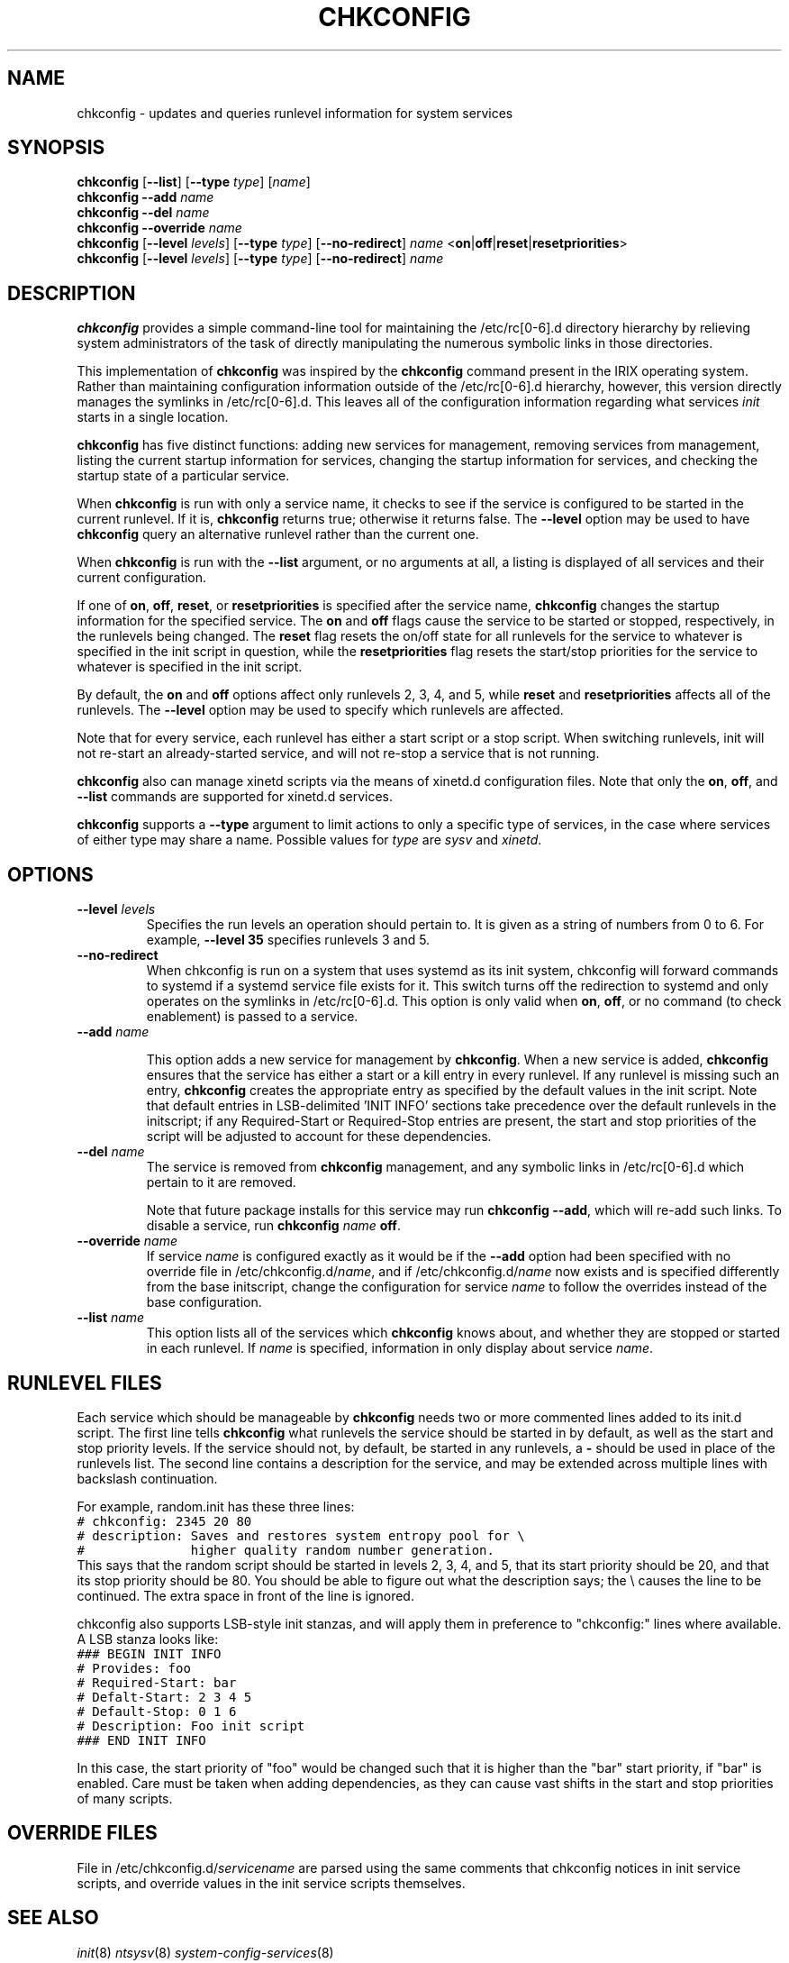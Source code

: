 .TH CHKCONFIG 8 "Wed Oct 8 1997"
.UC 4
.SH NAME
chkconfig \- updates and queries runlevel information for system services

.SH SYNOPSIS
\fBchkconfig\fR [\fB--list\fR] [\fB--type\fR \fItype\fR] [\fIname\fR]
.br
\fBchkconfig\fR \fB--add\fR \fIname\fR
.br
\fBchkconfig\fR \fB--del\fR \fIname\fR
.br
\fBchkconfig\fR \fB--override\fR \fIname\fR
.br
\fBchkconfig\fR [\fB--level\fR \fIlevels\fR] [\fB--type\fR \fItype\fR] [\fB--no-redirect\fR] \fIname\fR <\fBon\fR|\fBoff\fR|\fBreset\fR|\fBresetpriorities\fR>
.br
\fBchkconfig\fR [\fB--level\fR \fIlevels\fR] [\fB--type\fR \fItype\fR] [\fB--no-redirect\fR] \fIname\fR 
.br

.SH DESCRIPTION
\fBchkconfig\fR provides a simple command-line tool for maintaining the
/etc/rc[0-6].d directory hierarchy by relieving system administrators of
the task of directly manipulating the numerous symbolic links in those
directories.

This implementation of \fBchkconfig\fR was inspired by the \fBchkconfig\fR
command present in the IRIX operating system. Rather than maintaining 
configuration information outside of the /etc/rc[0-6].d hierarchy, however,
this version directly manages the symlinks in /etc/rc[0-6].d. This leaves all
of the configuration information regarding what services \fIinit\fR
starts in a single location.

\fBchkconfig\fR has five distinct functions: adding new services for
management, removing services from management, listing the current
startup information for services, changing the startup information
for services, and checking the startup state of a particular service.

When \fBchkconfig\fR is run with only a service name, it checks to see if
the service is configured to be started in the current runlevel. If
it is, \fBchkconfig\fR returns true; otherwise it returns false. The
\fB--level\fR option may be used to have \fBchkconfig\fR query an
alternative runlevel rather than the current one.

When \fBchkconfig\fR is run with the \fB--list\fR argument, or no
arguments at all, a listing is displayed of all services and their
current configuration.

If one of \fBon\fR, \fBoff\fR, \fBreset\fR, or \fBresetpriorities\fR is
specified after the service name, \fBchkconfig\fR changes the startup
information for the specified service.  The \fBon\fR and \fBoff\fR flags
cause the service to be started or stopped, respectively, in the runlevels
being changed. The \fBreset\fR flag resets the on/off state for all
runlevels for the service to whatever is specified in the init script in question,
while the \fBresetpriorities\fR flag resets the start/stop priorities
for the service to whatever is specified in the init script.

By default, the \fBon\fR and \fBoff\fR options affect only runlevels 2, 3, 4,
and 5, while \fBreset\fR and \fBresetpriorities\fR affects all of the runlevels.
The \fB--level\fR option may be used to specify which runlevels are affected.

Note that for every service, each runlevel has either a start script
or a stop script.  When switching runlevels, init will not re-start
an already-started service, and will not re-stop a service that is
not running.

\fBchkconfig\fR also can manage xinetd scripts via the means
of xinetd.d configuration files. Note that only the
\fBon\fR, \fBoff\fR, and \fB-\-list\fR commands are supported
for xinetd.d services.

\fBchkconfig\fR supports a \fB-\-type\fR argument to limit actions to only
a specific type of services, in the case where services of either type may
share a name. Possible values for \fItype\fR are \fIsysv\fR
and \fIxinetd\fR.

.SH OPTIONS
.TP
\fB-\-level \fIlevels\fR
Specifies the run levels an operation should pertain to. It is given as
a string of numbers from 0 to 6. For example, \fB--level 35\fR specifies
runlevels 3 and 5.

.TP
\fB-\-no-redirect\fR
When chkconfig is run on a system that uses systemd as its init system,
chkconfig will forward commands to systemd if a systemd service
file exists for it.  This switch turns off the redirection to systemd and
only operates on the symlinks in /etc/rc[0-6].d. This option is only
valid when \fBon\fR, \fBoff\fR, or no command (to check enablement)
is passed to a service.

.TP
\fB-\-add\fR \fIname\fR

This option adds a new service for management by \fBchkconfig\fR.
When a new service is added, \fBchkconfig\fR ensures that the service
has either a start or a kill entry in every runlevel. If any runlevel
is missing such an entry, \fBchkconfig\fR creates the appropriate entry
as specified by the default values in the init script. Note that
default entries in LSB-delimited 'INIT INFO' sections take precedence
over the default runlevels in the initscript; if any Required-Start or
Required-Stop entries are present, the start and stop priorities of the
script will be adjusted to account for these dependencies.

.TP
\fB-\-del\fR \fIname\fR
The service is removed from \fBchkconfig\fR management, and any symbolic
links in /etc/rc[0-6].d which pertain to it are removed.

Note that future package installs for this service may run
\fBchkconfig \-\-add\fR, which will re-add such links. To disable a
service, run \fBchkconfig \fIname\fR \fBoff\fR.

.TP
\fB-\-override\fR \fIname\fR
If service \fIname\fR is configured exactly as it would be if the
\fB-\-add\fR option had been specified with no override file in
/etc/chkconfig.d/\fIname\fR, and if /etc/chkconfig.d/\fIname\fR now
exists and is specified differently from the base initscript,
change the configuration for service \fIname\fR to follow the
overrides instead of the base configuration.

.TP
\fB-\-list\fR \fIname\fR
This option lists all of the services which \fBchkconfig\fR knows about,
and whether they are stopped or started in each runlevel. If \fIname\fR
is specified, information in only display about service \fIname\fR.

.SH RUNLEVEL FILES

Each service which should be manageable by \fBchkconfig\fR needs two
or more commented lines added to its init.d script. The first line
tells \fBchkconfig\fR what runlevels the service should be started in
by default, as well as the start and stop priority levels. If the service
should not, by default, be started in any runlevels, a \fB\-\fR should be
used in place of the runlevels list.  The second
line contains a description for the service, and may be extended across
multiple lines with backslash continuation.

For example, random.init has these three lines:
.nf
.ft C
# chkconfig: 2345 20 80
# description: Saves and restores system entropy pool for \e
#              higher quality random number generation.
.ft R
.fi
This says that the random script should be started in levels 2, 3, 4,
and 5, that its start priority should be 20, and that its stop
priority should be 80.  You should be able to figure out what the
description says; the \e causes the line to be continued.  The
extra space in front of the line is ignored.

chkconfig also supports LSB-style init stanzas, and will apply
them in preference to "chkconfig:" lines where available.
A LSB stanza looks like:
.nf
.ft C
### BEGIN INIT INFO
# Provides: foo
# Required-Start: bar
# Defalt-Start: 2 3 4 5
# Default-Stop: 0 1 6
# Description: Foo init script
### END INIT INFO
.ft R
.fi

In this case, the start priority of "foo" would be changed such
that it is higher than the "bar" start priority, if "bar" is enabled.
Care must be taken when adding dependencies, as they can cause
vast shifts in the start and stop priorities of many scripts.

.SH OVERRIDE FILES

File in /etc/chkconfig.d/\fIservicename\fR are parsed using the
same comments that chkconfig notices in init service scripts,
and override values in the init service scripts themselves.

.SH SEE ALSO
.IR init (8)
.IR ntsysv (8)
.IR system-config-services (8)

.SH AUTHOR
.nf
Erik Troan <ewt@redhat.com>
.fi
